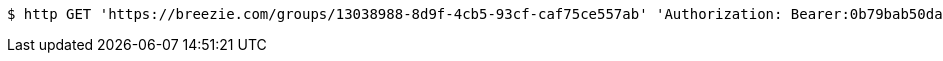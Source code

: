 [source,bash]
----
$ http GET 'https://breezie.com/groups/13038988-8d9f-4cb5-93cf-caf75ce557ab' 'Authorization: Bearer:0b79bab50daca910b000d4f1a2b675d604257e42'
----